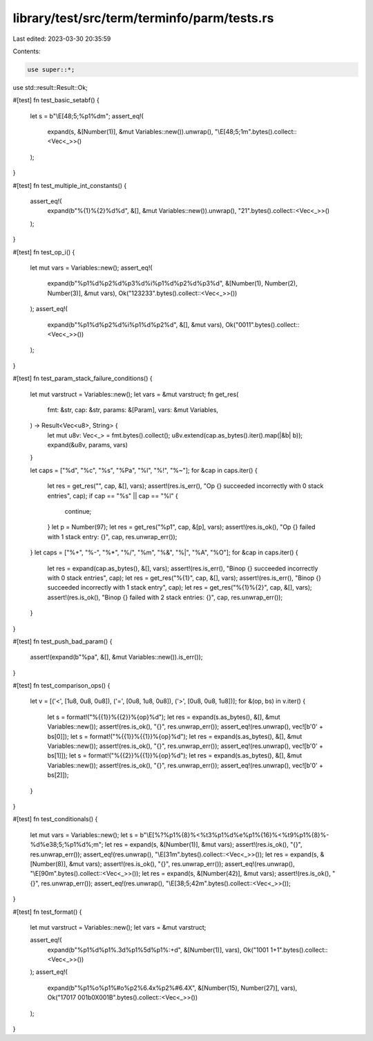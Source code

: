library/test/src/term/terminfo/parm/tests.rs
============================================

Last edited: 2023-03-30 20:35:59

Contents:

.. code-block:: rs

    use super::*;

use std::result::Result::Ok;

#[test]
fn test_basic_setabf() {
    let s = b"\\E[48;5;%p1%dm";
    assert_eq!(
        expand(s, &[Number(1)], &mut Variables::new()).unwrap(),
        "\\E[48;5;1m".bytes().collect::<Vec<_>>()
    );
}

#[test]
fn test_multiple_int_constants() {
    assert_eq!(
        expand(b"%{1}%{2}%d%d", &[], &mut Variables::new()).unwrap(),
        "21".bytes().collect::<Vec<_>>()
    );
}

#[test]
fn test_op_i() {
    let mut vars = Variables::new();
    assert_eq!(
        expand(b"%p1%d%p2%d%p3%d%i%p1%d%p2%d%p3%d", &[Number(1), Number(2), Number(3)], &mut vars),
        Ok("123233".bytes().collect::<Vec<_>>())
    );
    assert_eq!(
        expand(b"%p1%d%p2%d%i%p1%d%p2%d", &[], &mut vars),
        Ok("0011".bytes().collect::<Vec<_>>())
    );
}

#[test]
fn test_param_stack_failure_conditions() {
    let mut varstruct = Variables::new();
    let vars = &mut varstruct;
    fn get_res(
        fmt: &str,
        cap: &str,
        params: &[Param],
        vars: &mut Variables,
    ) -> Result<Vec<u8>, String> {
        let mut u8v: Vec<_> = fmt.bytes().collect();
        u8v.extend(cap.as_bytes().iter().map(|&b| b));
        expand(&u8v, params, vars)
    }

    let caps = ["%d", "%c", "%s", "%Pa", "%l", "%!", "%~"];
    for &cap in caps.iter() {
        let res = get_res("", cap, &[], vars);
        assert!(res.is_err(), "Op {} succeeded incorrectly with 0 stack entries", cap);
        if cap == "%s" || cap == "%l" {
            continue;
        }
        let p = Number(97);
        let res = get_res("%p1", cap, &[p], vars);
        assert!(res.is_ok(), "Op {} failed with 1 stack entry: {}", cap, res.unwrap_err());
    }
    let caps = ["%+", "%-", "%*", "%/", "%m", "%&", "%|", "%A", "%O"];
    for &cap in caps.iter() {
        let res = expand(cap.as_bytes(), &[], vars);
        assert!(res.is_err(), "Binop {} succeeded incorrectly with 0 stack entries", cap);
        let res = get_res("%{1}", cap, &[], vars);
        assert!(res.is_err(), "Binop {} succeeded incorrectly with 1 stack entry", cap);
        let res = get_res("%{1}%{2}", cap, &[], vars);
        assert!(res.is_ok(), "Binop {} failed with 2 stack entries: {}", cap, res.unwrap_err());
    }
}

#[test]
fn test_push_bad_param() {
    assert!(expand(b"%pa", &[], &mut Variables::new()).is_err());
}

#[test]
fn test_comparison_ops() {
    let v = [('<', [1u8, 0u8, 0u8]), ('=', [0u8, 1u8, 0u8]), ('>', [0u8, 0u8, 1u8])];
    for &(op, bs) in v.iter() {
        let s = format!("%{{1}}%{{2}}%{op}%d");
        let res = expand(s.as_bytes(), &[], &mut Variables::new());
        assert!(res.is_ok(), "{}", res.unwrap_err());
        assert_eq!(res.unwrap(), vec![b'0' + bs[0]]);
        let s = format!("%{{1}}%{{1}}%{op}%d");
        let res = expand(s.as_bytes(), &[], &mut Variables::new());
        assert!(res.is_ok(), "{}", res.unwrap_err());
        assert_eq!(res.unwrap(), vec![b'0' + bs[1]]);
        let s = format!("%{{2}}%{{1}}%{op}%d");
        let res = expand(s.as_bytes(), &[], &mut Variables::new());
        assert!(res.is_ok(), "{}", res.unwrap_err());
        assert_eq!(res.unwrap(), vec![b'0' + bs[2]]);
    }
}

#[test]
fn test_conditionals() {
    let mut vars = Variables::new();
    let s = b"\\E[%?%p1%{8}%<%t3%p1%d%e%p1%{16}%<%t9%p1%{8}%-%d%e38;5;%p1%d%;m";
    let res = expand(s, &[Number(1)], &mut vars);
    assert!(res.is_ok(), "{}", res.unwrap_err());
    assert_eq!(res.unwrap(), "\\E[31m".bytes().collect::<Vec<_>>());
    let res = expand(s, &[Number(8)], &mut vars);
    assert!(res.is_ok(), "{}", res.unwrap_err());
    assert_eq!(res.unwrap(), "\\E[90m".bytes().collect::<Vec<_>>());
    let res = expand(s, &[Number(42)], &mut vars);
    assert!(res.is_ok(), "{}", res.unwrap_err());
    assert_eq!(res.unwrap(), "\\E[38;5;42m".bytes().collect::<Vec<_>>());
}

#[test]
fn test_format() {
    let mut varstruct = Variables::new();
    let vars = &mut varstruct;

    assert_eq!(
        expand(b"%p1%d%p1%.3d%p1%5d%p1%:+d", &[Number(1)], vars),
        Ok("1001    1+1".bytes().collect::<Vec<_>>())
    );
    assert_eq!(
        expand(b"%p1%o%p1%#o%p2%6.4x%p2%#6.4X", &[Number(15), Number(27)], vars),
        Ok("17017  001b0X001B".bytes().collect::<Vec<_>>())
    );
}



